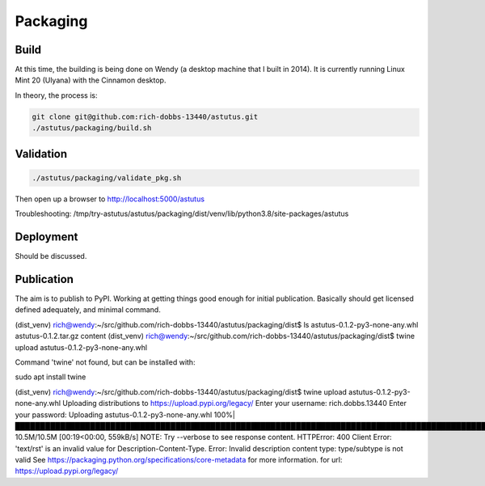 Packaging
=========

Build
-----

At this time, the building is being done on Wendy (a desktop
machine that I built in 2014).  It is currently running
Linux Mint 20 (Ulyana) with the Cinnamon desktop.

In theory, the process is:

.. code-block:: console

    git clone git@github.com:rich-dobbs-13440/astutus.git
    ./astutus/packaging/build.sh


Validation
----------

.. code-block:: console

    ./astutus/packaging/validate_pkg.sh


Then open up a browser to http://localhost:5000/astutus

Troubleshooting:  /tmp/try-astutus/astutus/packaging/dist/venv/lib/python3.8/site-packages/astutus

Deployment
----------

Should be discussed.


Publication
-----------

The aim is to publish to PyPI.  Working at getting things good
enough for initial publication.  Basically should get
licensed defined adequately, and minimal command.


(dist_venv) rich@wendy:~/src/github.com/rich-dobbs-13440/astutus/packaging/dist$ ls
astutus-0.1.2-py3-none-any.whl  astutus-0.1.2.tar.gz  content
(dist_venv) rich@wendy:~/src/github.com/rich-dobbs-13440/astutus/packaging/dist$ twine upload astutus-0.1.2-py3-none-any.whl

Command 'twine' not found, but can be installed with:

sudo apt install twine


(dist_venv) rich@wendy:~/src/github.com/rich-dobbs-13440/astutus/packaging/dist$ twine upload astutus-0.1.2-py3-none-any.whl
Uploading distributions to https://upload.pypi.org/legacy/
Enter your username: rich.dobbs.13440
Enter your password:
Uploading astutus-0.1.2-py3-none-any.whl
100%|████████████████████████████████████████████████████████████████████████████████████████████████████████████████████████████████████████████████████████████████████████████████| 10.5M/10.5M [00:19<00:00, 559kB/s]
NOTE: Try --verbose to see response content.
HTTPError: 400 Client Error: 'text/rst' is an invalid value for Description-Content-Type. Error: Invalid description content type: type/subtype is not valid See https://packaging.python.org/specifications/core-metadata for more information. for url: https://upload.pypi.org/legacy/